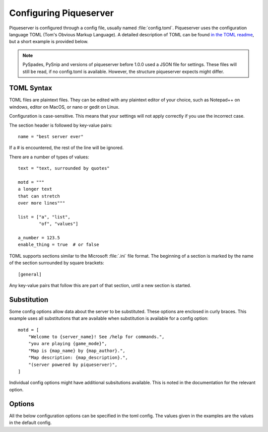 Configuring Piqueserver
=======================



Piqueserver is configured through a config file, usually named
:file:`config.toml`.  Piqueserver uses the configuration language TOML (Tom's
Obvious Markup Language). A detailed description of TOML can be found `in the
TOML readme <https://github.com/toml-lang/toml/blob/master/README.md>`_, but a
short example is provided below.

.. note::
    PySpades, PySnip and versions of piqueserver before 1.0.0 used a JSON file
    for settings. These files will still be read, if no config.toml is
    available. However, the structure piqueserver expects might differ.

TOML Syntax
-----------

TOML files are plaintext files. They can be edited with any plaintext editor of
your choice, such as Notepad++ on windows, editor on MacOS, or nano or gedit on
Linux.

Configuration is case-sensitive. This means that your settings will not apply
correctly if you use the incorrect case.

The section header is followed by key-value pairs::

    name = "best server ever"

If a # is encountered, the rest of the line will be ignored.

There are a number of types of values::

    text = "text, surrounded by quotes"

    motd = """
    a longer text
    that can stretch
    over more lines"""

    list = ["a", "list",
            "of", "values"]

    a_number = 123.5
    enable_thing = true  # or false

TOML supports sections similar to the Microsoft :file:`.ini` file format. The
beginning of a section is marked by the name of the section surrounded by
square brackets::

    [general]

Any key-value pairs that follow this are part of that section, until a new section is started.

.. _substitution:

Substitution
------------

Some config options allow data about the server to be substituted. These
options are enclosed in curly braces. This example uses all substitutions that
are available when substitution is available for a config option::

    motd = [
        "Welcome to {server_name}! See /help for commands.",
        "you are playing {game_mode}",
        "Map is {map_name} by {map_author}.",
        "Map description: {map_description}.",
        "(server powered by piqueserver)",
    ]

Individual config options might have additional subsitutions available. This is
noted in the documentation for the relevant option.

.. versionadded:: 1.0.0
    The ``{name}`` format was added. The older, ``%(name)s`` format is deprecated.


Options
-------

All the below configuration options can be specified in the toml config. The
values given in the examples are the values in the default config.

.. autotoml:: piqueserver/config/config.toml
